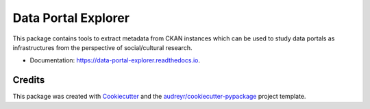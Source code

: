 ====================
Data Portal Explorer
====================

.. image:: https://img.shields.io/badge/License-MIT-yellow.svg
        :target: https://opensource.org/licenses/MIT

.. image:: https://img.shields.io/pypi/v/data_portal_explorer.svg
        :target: https://pypi.python.org/pypi/data_portal_explorer

.. image:: https://travis-ci.org/kingsdigitallab/DataPortalExplorer.svg
        :target: https://travis-ci.org/kingsdigitallab/DataPortalExplorer

.. image:: https://readthedocs.org/projects/dataportalexplorer/badge/?version=latest
        :target: https://dataportalexplorer.readthedocs.io/en/latest/?badge=latest
        :alt: Documentation Status

.. image:: https://pyup.io/repos/github/kingsdigitallab/data_portal_explorer/shield.svg
        :target: https://pyup.io/repos/github/kingsdigitallab/data_portal_explorer/
        :alt: Updates


This package contains tools to extract metadata from CKAN instances which can
be used to study data portals as infrastructures from the perspective of
social/cultural research.


* Documentation: https://data-portal-explorer.readthedocs.io.


Credits
-------

This package was created with Cookiecutter_ and the
`audreyr/cookiecutter-pypackage`_ project template.

.. _Cookiecutter: https://github.com/audreyr/cookiecutter
.. _`audreyr/cookiecutter-pypackage`: https://github.com/audreyr/cookiecutter-pypackage
